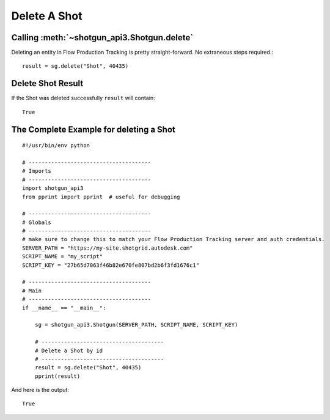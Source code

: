 Delete A Shot
=============

Calling :meth:`~shotgun_api3.Shotgun.delete`
--------------------------------------------
Deleting an entity in Flow Production Tracking is pretty straight-forward. No extraneous steps required.::

    result = sg.delete("Shot", 40435)

Delete Shot Result
------------------
If the Shot was deleted successfully ``result`` will contain::

    True

The Complete Example for deleting a Shot
----------------------------------------
::

    #!/usr/bin/env python

    # --------------------------------------
    # Imports
    # --------------------------------------
    import shotgun_api3
    from pprint import pprint  # useful for debugging

    # --------------------------------------
    # Globals
    # --------------------------------------
    # make sure to change this to match your Flow Production Tracking server and auth credentials.
    SERVER_PATH = "https://my-site.shotgrid.autodesk.com"
    SCRIPT_NAME = "my_script"
    SCRIPT_KEY = "27b65d7063f46b82e670fe807bd2b6f3fd1676c1"

    # --------------------------------------
    # Main
    # --------------------------------------
    if __name__ == "__main__":

        sg = shotgun_api3.Shotgun(SERVER_PATH, SCRIPT_NAME, SCRIPT_KEY)

        # --------------------------------------
        # Delete a Shot by id
        # --------------------------------------
        result = sg.delete("Shot", 40435)
        pprint(result)

And here is the output::

    True
